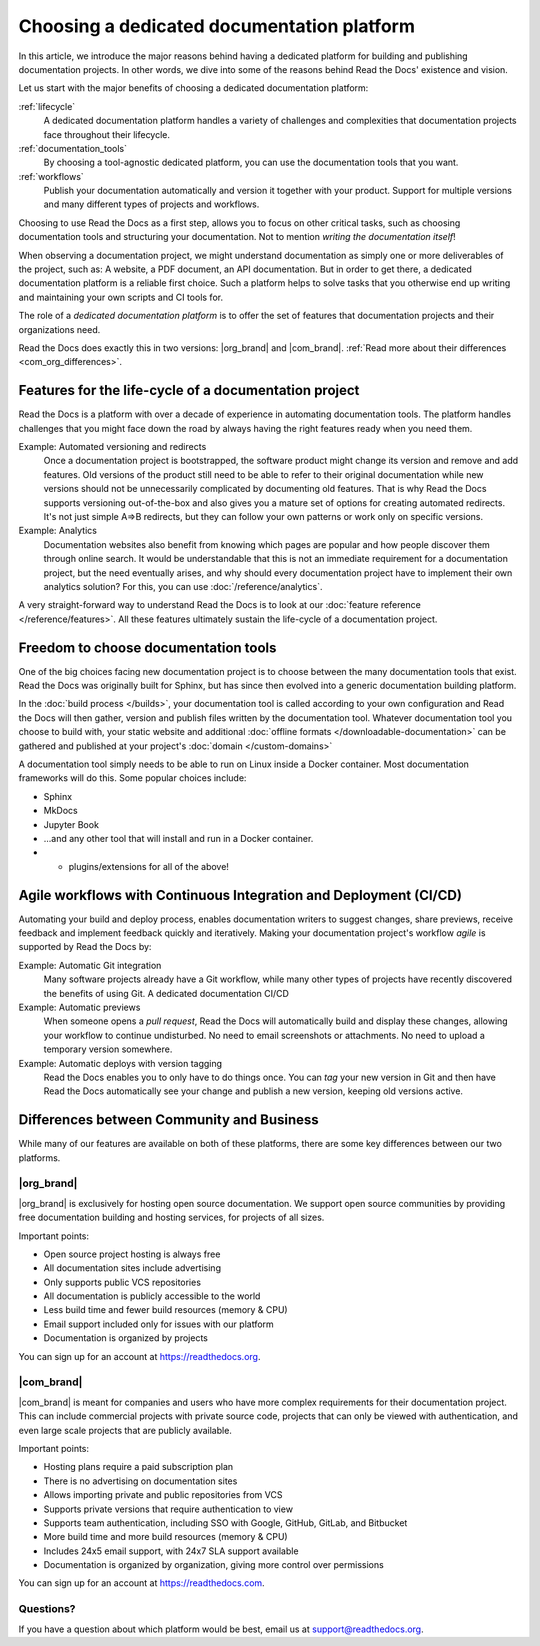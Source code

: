 .. This page seeks to put out lots of pointers to other articles in the documentation
.. while giving an introduction that can be read consecutively.
.. TODO:
.. - Links and references!
.. - Diagram in life-cycle section

Choosing a dedicated documentation platform
===========================================

In this article,
we introduce the major reasons behind having a dedicated platform for building and publishing documentation projects.
In other words,
we dive into some of the reasons behind Read the Docs' existence and vision.

Let us start with the major benefits of choosing a dedicated documentation platform:

:ref:`lifecycle`
    A dedicated documentation platform handles a variety of challenges and complexities that documentation projects face throughout their lifecycle.

:ref:`documentation_tools`
    By choosing a tool-agnostic dedicated platform,
    you can use the documentation tools that you want.

:ref:`workflows`
    Publish your documentation automatically and version it together with your product.
    Support for multiple versions and many different types of projects and workflows.

Choosing to use Read the Docs as a first step,
allows you to focus on other critical tasks,
such as choosing documentation tools and structuring your documentation.
Not to mention *writing the documentation itself*!

When observing a documentation project,
we might understand documentation as simply one or more deliverables of the project, such as:
A website, a PDF document, an API documentation.
But in order to get there,
a dedicated documentation platform is a reliable first choice.
Such a platform helps to solve tasks that you otherwise end up writing and maintaining your own scripts and CI tools for.

.. seealso::

    `Comparison with GitHub Pages <https://about.readthedocs.com/comparisons/github-pages/>`__
        On our website, we have a list of common tasks that developers and DevOps teams have to solve themselves on a generic CI.

.. Keeping this list commented out for now.
.. The seealso is better, since this is largely marketing content.
.. It's also nice to not break up the reading flow with a long list. Should delete...
.. * ✅️ Publishing a static website
.. * ✅️ Adding a fast cache layer for the website
.. * ✅️ Maintaining SSL
.. * ✅️ Notifications when things go wrong
.. * ✅️ Versioning
.. * ✅️ Letting users switch between versions
.. * ✅️ Offering additional formats (PDFs, ebooks)
.. * ✅️ Custom 404 pages
.. * ✅️ Building a fast search index
.. * ✅️ Having APIs to access documentation contents and integrate them elsewhere
.. * ✅️ Redirecting users that visit old URLs
.. * ✅️ Inviting a dedicated documentation team to manage all this
.. * ✅️ Manage access to private documentation projects
.. * ...this list is longer, and it is incidentally also the list of features that were built for Read the Docs.

The role of a *dedicated documentation platform* is to offer the set of features that documentation projects and their organizations need.

Read the Docs does exactly this in two versions:
|org_brand| and |com_brand|. :ref:`Read more about their differences <com_org_differences>`.

.. _lifecycle:

Features for the life-cycle of a documentation project
------------------------------------------------------

Read the Docs is a platform with over a decade of experience in automating documentation tools.
The platform handles challenges that you might face down the road by always having the right features ready when you need them.

Example: Automated versioning and redirects
    Once a documentation project is bootstrapped,
    the software product might change its version and remove and add features.
    Old versions of the product still need to be able to refer to their original documentation while new versions should not be unnecessarily complicated by documenting old features.
    That is why Read the Docs supports versioning out-of-the-box and also gives you a mature set of options for creating automated redirects.
    It's not just simple A=>B redirects, but they can follow your own patterns or work only on specific versions.

Example: Analytics
    Documentation websites also benefit from knowing which pages are popular and how people discover them through online search.
    It would be understandable that this is not an immediate requirement for a documentation project,
    but the need eventually arises,
    and why should every documentation project have to implement their own analytics solution?
    For this, you can use :doc:`/reference/analytics`.

A very straight-forward way to understand Read the Docs is to look at our :doc:`feature reference </reference/features>`.
All these features ultimately sustain the life-cycle of a documentation project.

.. insert life-cycle diagram.
.. new product + documentation project => new documentation pages => more product versions => more readers => more reader inputs => breaking changes => legacy product versions

.. _documentation_tools:

Freedom to choose documentation tools
-------------------------------------

One of the big choices facing new documentation project is to choose between the many documentation tools that exist.
Read the Docs was originally built for Sphinx,
but has since then evolved into a generic documentation building platform.

In the :doc:`build process </builds>`,
your documentation tool is called according to your own configuration and Read the Docs will then gather, version and publish files written by the documentation tool.
Whatever documentation tool you choose to build with,
your static website and additional :doc:`offline formats </downloadable-documentation>` can be gathered and published at your project's :doc:`domain </custom-domains>`

A documentation tool simply needs to be able to run on Linux inside a Docker container.
Most documentation frameworks will do this.
Some popular choices include:

* Sphinx
* MkDocs
* Jupyter Book
* ...and any other tool that will install and run in a Docker container.
* + plugins/extensions for all of the above!

.. _workflows:

Agile workflows with Continuous Integration and Deployment (CI/CD)
------------------------------------------------------------------

Automating your build and deploy process,
enables documentation writers to suggest changes, share previews, receive feedback and implement feedback quickly and iteratively.
Making your documentation project's workflow *agile* is supported by Read the Docs by:

Example: Automatic Git integration
    Many software projects already have a Git workflow,
    while many other types of projects have recently discovered the benefits of using Git.
    A dedicated documentation CI/CD

Example: Automatic previews
    When someone opens a *pull request*,
    Read the Docs will automatically build and display these changes,
    allowing your workflow to continue undisturbed.
    No need to email screenshots or attachments.
    No need to upload a temporary version somewhere.

Example: Automatic deploys with version tagging
    Read the Docs enables you to only have to do things once.
    You can *tag* your new version in Git and then have Read the Docs automatically see your change and publish a new version,
    keeping old versions active.

.. seealso::

    :ref:`Diátaxis methodology <diataxis>`
        Having an agile workflow enables your documentation project to *grow organically*.
        This is one of the core principles of the Diatáxis Methodology,
        which presents a universal structure and agile workflow methodology for documentation projects.

.. Types of documentation projects
.. -------------------------------

.. Software projects
.. ~~~~~~~~~~~~~~~~~

.. Scientific writing and academic projects
.. ~~~~~~~~~~~~~~~~~~~~~~~~~~~~~~~~~~~~~~~~

.. _com_org_differences:

Differences between Community and Business
------------------------------------------

While many of our features are available on both of these platforms, there
are some key differences between our two platforms.

.. seealso::

   `Our website: Comparison of Community and all subscription plans <https://about.readthedocs.org/pricing/>`__
      Refer to the complete table of features included in all of the Read the Docs solutions available.

|org_brand|
~~~~~~~~~~~

|org_brand| is exclusively for hosting open source documentation. We support
open source communities by providing free documentation building and hosting
services, for projects of all sizes.

Important points:

* Open source project hosting is always free
* All documentation sites include advertising
* Only supports public VCS repositories
* All documentation is publicly accessible to the world
* Less build time and fewer build resources (memory & CPU)
* Email support included only for issues with our platform
* Documentation is organized by projects

You can sign up for an account at https://readthedocs.org.

|com_brand|
~~~~~~~~~~~

|com_brand| is meant for companies and users who have more complex requirements
for their documentation project. This can include commercial projects with
private source code, projects that can only be viewed with authentication, and
even large scale projects that are publicly available.

Important points:

* Hosting plans require a paid subscription plan
* There is no advertising on documentation sites
* Allows importing private and public repositories from VCS
* Supports private versions that require authentication to view
* Supports team authentication, including SSO with Google, GitHub, GitLab, and Bitbucket
* More build time and more build resources (memory & CPU)
* Includes 24x5 email support, with 24x7 SLA support available
* Documentation is organized by organization, giving more control over permissions

You can sign up for an account at https://readthedocs.com.

Questions?
~~~~~~~~~~

If you have a question about which platform would be best,
email us at support@readthedocs.org.
